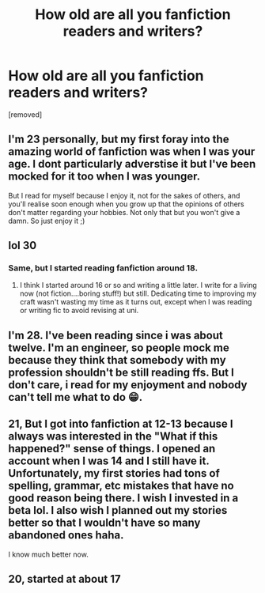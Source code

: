#+TITLE: How old are all you fanfiction readers and writers?

* How old are all you fanfiction readers and writers?
:PROPERTIES:
:Author: dark_case123
:Score: 0
:DateUnix: 1556116198.0
:DateShort: 2019-Apr-24
:FlairText: Discussion
:END:
[removed]


** I'm 23 personally, but my first foray into the amazing world of fanfiction was when I was your age. I dont particularly adverstise it but I've been mocked for it too when I was younger.

But I read for myself because I enjoy it, not for the sakes of others, and you'll realise soon enough when you grow up that the opinions of others don't matter regarding your hobbies. Not only that but you won't give a damn. So just enjoy it ;)
:PROPERTIES:
:Author: Djagar
:Score: 7
:DateUnix: 1556117956.0
:DateShort: 2019-Apr-24
:END:


** lol 30
:PROPERTIES:
:Author: Pamplemousse90000
:Score: 3
:DateUnix: 1556118479.0
:DateShort: 2019-Apr-24
:END:

*** Same, but I started reading fanfiction around 18.
:PROPERTIES:
:Author: FutureDetective
:Score: 1
:DateUnix: 1556127189.0
:DateShort: 2019-Apr-24
:END:

**** I think I started around 16 or so and writing a little later. I write for a living now (not fiction....boring stuff!) but still. Dedicating time to improving my craft wasn't wasting my time as it turns out, except when I was reading or writing fic to avoid revising at uni.
:PROPERTIES:
:Author: Pamplemousse90000
:Score: 1
:DateUnix: 1556132786.0
:DateShort: 2019-Apr-24
:END:


** I'm 28. I've been reading since i was about twelve. I'm an engineer, so people mock me because they think that somebody with my profession shouldn't be still reading ffs. But I don't care, i read for my enjoyment and nobody can't tell me what to do 😁.
:PROPERTIES:
:Author: souch24
:Score: 2
:DateUnix: 1556119481.0
:DateShort: 2019-Apr-24
:END:


** 21, But I got into fanfiction at 12-13 because I always was interested in the "What if this happened?" sense of things. I opened an account when I was 14 and I still have it. Unfortunately, my first stories had tons of spelling, grammar, etc mistakes that have no good reason being there. I wish I invested in a beta lol. I also wish I planned out my stories better so that I wouldn't have so many abandoned ones haha.

I know much better now.
:PROPERTIES:
:Author: YOB1997
:Score: 2
:DateUnix: 1556121050.0
:DateShort: 2019-Apr-24
:END:


** 20, started at about 17
:PROPERTIES:
:Author: Daemon-Blackbrier
:Score: 1
:DateUnix: 1556138445.0
:DateShort: 2019-Apr-25
:END:
